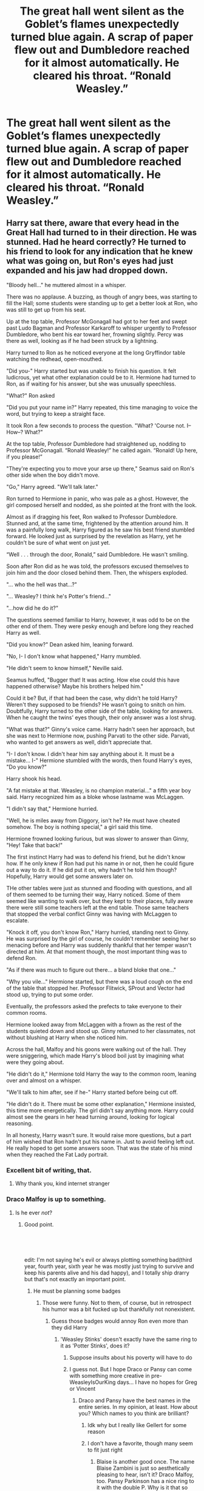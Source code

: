 #+TITLE: The great hall went silent as the Goblet’s flames unexpectedly turned blue again. A scrap of paper flew out and Dumbledore reached for it almost automatically. He cleared his throat. “Ronald Weasley.”

* The great hall went silent as the Goblet’s flames unexpectedly turned blue again. A scrap of paper flew out and Dumbledore reached for it almost automatically. He cleared his throat. “Ronald Weasley.”
:PROPERTIES:
:Author: Vercalos
:Score: 232
:DateUnix: 1612216435.0
:DateShort: 2021-Feb-02
:FlairText: Prompt
:END:

** Harry sat there, aware that every head in the Great Hall had turned to in their direction. He was stunned. Had he heard correctly? He turned to his friend to look for any indication that he knew what was going on, but Ron's eyes had just expanded and his jaw had dropped down.

"Bloody hell..." he muttered almost in a whisper.

There was no applause. A buzzing, as though of angry bees, was starting to fill the Hall; some students were standing up to get a better look at Ron, who was still to get up from his seat.

Up at the top table, Professor McGonagall had got to her feet and swept past Ludo Bagman and Professor Karkaroff to whisper urgently to Professor Dumbledore, who bent his ear toward her, frowning slightly. Percy was there as well, looking as if he had been struck by a lightning.

Harry turned to Ron as he noticed everyone at the long Gryffindor table watching the redhead, open-mouthed.

"Did you-" Harry started but was unable to finish his question. It felt ludicrous, yet what other explanation could be to it. Hermione had turned to Ron, as if waiting for his answer, but she was unusually speechless.

"What?" Ron asked

"Did you put your name in?" Harry repeated, this time managing to voice the word, but trying to keep a straight face.

It took Ron a few seconds to process the question. "What? 'Course not. I-- How--? What?"

At the top table, Professor Dumbledore had straightened up, nodding to Professor McGonagall. “Ronald Weasley!” he called again. “Ronald! Up here, if you please!”

"They're expecting you to move your arse up there," Seamus said on Ron's other side when the boy didn't move.

"Go," Harry agreed. "We'll talk later."

Ron turned to Hermione in panic, who was pale as a ghost. However, the girl composed herself and nodded, as she pointed at the front with the look.

Almost as if dragging his feet, Ron walked to Professor Dumbledore. Stunned and, at the same time, frightened by the attention around him. It was a painfully long walk, Harry figured as he saw his best friend stumbled forward. He looked just as surprised by the revelation as Harry, yet he couldn't be sure of what went on just yet.

“Well . . . through the door, Ronald,” said Dumbledore. He wasn't smiling.

Soon after Ron did as he was told, the professors excused themselves to join him and the door closed behind them. Then, the whispers exploded.

"... who the hell was that...?"

"... Weasley? I think he's Potter's friend..."

"...how did he do it?"

The questions seemed familiar to Harry, however, it was odd to be on the other end of them. They were pesky enough and before long they reached Harry as well.

"Did you know?" Dean asked him, leaning forward.

"No, I- I don't know what happened," Harry mumbled.

"He didn't seem to know himself," Neville said.

Seamus huffed, "Bugger that! It was acting. How else could this have happened otherwise? Maybe his brothers helped him."

Could it be? But, if that had been the case, why didn't he told Harry? Weren't they supposed to be friends? He wasn't going to snitch on him. Doubtfully, Harry turned to the other side of the table, looking for answers. When he caught the twins' eyes though, their only answer was a lost shrug.

"What was that?" Ginny's voice came. Harry hadn't seen her approach, but she was next to Hermione now, pushing Parvati to the other side. Parvati, who wanted to get answers as well, didn't appreciate that.

"I- I don't know. I didn't hear him say anything about it. It must be a mistake... I-" Hermione stumbled with the words, then found Harry's eyes, "Do you know?"

Harry shook his head.

"A fat mistake at that. Weasley, is no champion material..." a fifth year boy said. Harry recognized him as a bloke whose lastname was McLaggen.

"I didn't say that," Hermione hurried.

"Well, he is miles away from Diggory, isn't he? He must have cheated somehow. The boy is nothing special," a girl said this time.

Hermione frowned looking furious, but was slower to answer than Ginny, "Hey! Take that back!"

The first instinct Harry had was to defend his friend, but he didn't know how. If he only knew if Ron had put his name in or not, then he could figure out a way to do it. If he did put it on, why hadn't he told him though? Hopefully, Harry would get some answers later on.

THe other tables were just as stunned and flooding with questions, and all of them seemed to be turning their way, Harry noticed. Some of them seemed like wanting to walk over, but they kept to their places, fully aware there were still some teachers left at the end table. Those same teachers that stopped the verbal conflict Ginny was having with McLaggen to escalate.

"Knock it off, you don't know Ron," Harry hurried, standing next to Ginny. He was surprised by the girl of course, he couldn't remember seeing her so menacing before and Harry was suddenly thankful that her temper wasn't directed at him. At that moment though, the most important thing was to defend Ron.

"As if there was much to figure out there... a bland bloke that one..."

"Why you vile..." Hermione started, but there was a loud cough on the end of the table that stopped her. Professor Flitwick, SProut and Vector had stood up, trying to put some order.

Eventually, the professors asked the prefects to take everyone to their common rooms.

Hermione looked away from McLaggen with a frown as the rest of the students quieted down and stood up. Ginny returned to her classmates, not without blushing at Harry when she noticed him.

Across the hall, Malfoy and his goons were walking out of the hall. They were sniggering, which made Harry's blood boil just by imagining what were they going about.

"He didn't do it," Hermione told Harry the way to the common room, leaning over and almost on a whisper.

"We'll talk to him after, see if he-" Harry started before being cut off.

"He didn't do it. There must be some other explanation," Hermione insisted, this time more energetically. The girl didn't say anything more. Harry could almost see the gears in her head turning around, looking for logical reasoning.

In all honesty, Harry wasn't sure. It would raise more questions, but a part of him wished that Ron hadn't put his name in. Just to avoid feeling left out. He really hoped to get some answers soon. That was the state of his mind when they reached the Fat Lady portrait.
:PROPERTIES:
:Author: Jon_Riptide
:Score: 273
:DateUnix: 1612220666.0
:DateShort: 2021-Feb-02
:END:

*** Excellent bit of writing, that.
:PROPERTIES:
:Author: Vercalos
:Score: 66
:DateUnix: 1612221823.0
:DateShort: 2021-Feb-02
:END:

**** Why thank you, kind internet stranger
:PROPERTIES:
:Author: Jon_Riptide
:Score: 45
:DateUnix: 1612222892.0
:DateShort: 2021-Feb-02
:END:


*** Draco Malfoy is up to something.
:PROPERTIES:
:Author: cest_la_via
:Score: 30
:DateUnix: 1612228486.0
:DateShort: 2021-Feb-02
:END:

**** Is he ever /not/?
:PROPERTIES:
:Author: Vercalos
:Score: 30
:DateUnix: 1612238521.0
:DateShort: 2021-Feb-02
:END:

***** Good point.

​

​

edit: I'm not saying he's evil or always plotting something bad(third year, fourth year, sixth year he was mostly just trying to survive and keep his parents alive and his dad happy), and I totally ship drarry but that's not exactly an important point.
:PROPERTIES:
:Author: cest_la_via
:Score: 5
:DateUnix: 1612249133.0
:DateShort: 2021-Feb-02
:END:

****** He must be planning some badges
:PROPERTIES:
:Author: Jon_Riptide
:Score: 4
:DateUnix: 1612279177.0
:DateShort: 2021-Feb-02
:END:

******* Those were funny. Not to them, of course, but in retrospect his humor was a bit fucked up but thankfully not nonexistent.
:PROPERTIES:
:Author: cest_la_via
:Score: 4
:DateUnix: 1612282327.0
:DateShort: 2021-Feb-02
:END:

******** Guess those badges would annoy Ron even more than they did Harry
:PROPERTIES:
:Author: Jon_Riptide
:Score: 4
:DateUnix: 1612282725.0
:DateShort: 2021-Feb-02
:END:

********* 'Weasley Stinks' doesn't exactly have the same ring to it as 'Potter Stinks', does it?
:PROPERTIES:
:Author: cest_la_via
:Score: 1
:DateUnix: 1612284628.0
:DateShort: 2021-Feb-02
:END:

********** Suppose insults about his poverty will have to do
:PROPERTIES:
:Author: Bleepbloopbotz2
:Score: 2
:DateUnix: 1612284731.0
:DateShort: 2021-Feb-02
:END:


********** I guess not. But I hope Draco or Pansy can come with something more creative in pre-WeasleyIsOurKing days... I have no hopes for Greg or Vincent
:PROPERTIES:
:Author: Jon_Riptide
:Score: 1
:DateUnix: 1612284711.0
:DateShort: 2021-Feb-02
:END:

*********** Draco and Pansy have the best names in the entire series. In my opinion, at least. How about you? Which names to you think are brilliant?
:PROPERTIES:
:Author: cest_la_via
:Score: 1
:DateUnix: 1612285091.0
:DateShort: 2021-Feb-02
:END:

************ Idk why but I really like Gellert for some reason
:PROPERTIES:
:Author: redpxtato
:Score: 1
:DateUnix: 1612293991.0
:DateShort: 2021-Feb-02
:END:


************ I don't have a favorite, though many seem to fit just right
:PROPERTIES:
:Author: Jon_Riptide
:Score: 1
:DateUnix: 1612286730.0
:DateShort: 2021-Feb-02
:END:

************* Blaise is another good once. The name Blaise Zambini is just so aesthetically pleasing to hear, isn't it? Draco Malfoy, too. Pansy Parkinson has a nice ring to it with the double P. Why is it that so many Slytherins had such good names?

Could you give an example? Of one's that fit 'just right', I mean. Names.
:PROPERTIES:
:Author: cest_la_via
:Score: 1
:DateUnix: 1612289543.0
:DateShort: 2021-Feb-02
:END:

************** Cornelius (Same as Bartemius). Has this sense of man of power and traditions but also not particularly of action

Luna. Simple but effective. Has this ethereal imaginative personality to it being all about the moon. And, as a spanish speaking dude, I have to say it has a nice ring in english.

Albus. Of all of his names, it seems to fit him this is the one people know him by.

Bellatrix. Another good one.

Filius Flitwick has a ring to it as well.
:PROPERTIES:
:Author: Jon_Riptide
:Score: 1
:DateUnix: 1612289946.0
:DateShort: 2021-Feb-02
:END:

*************** JK Rowling definitely had a certain talent. Doesn't it mean 'Moon'? My Spanish is shit despite studying it for three-four years give or take.
:PROPERTIES:
:Author: cest_la_via
:Score: 1
:DateUnix: 1612291449.0
:DateShort: 2021-Feb-02
:END:

**************** It means moon
:PROPERTIES:
:Author: Jon_Riptide
:Score: 1
:DateUnix: 1612291778.0
:DateShort: 2021-Feb-02
:END:


*** Thank you to the other kind internet stranger that gave this a silver
:PROPERTIES:
:Author: Jon_Riptide
:Score: 30
:DateUnix: 1612224560.0
:DateShort: 2021-Feb-02
:END:


*** Thanks to the wealthy internet stranger who gave this gold
:PROPERTIES:
:Author: Jon_Riptide
:Score: 19
:DateUnix: 1612240934.0
:DateShort: 2021-Feb-02
:END:


*** Thank you to the third kind internet stranger who gave this a Hugz award. Many more kind strangers on the internet than one would imagine there to be.
:PROPERTIES:
:Author: Jon_Riptide
:Score: 20
:DateUnix: 1612224831.0
:DateShort: 2021-Feb-02
:END:


*** Write more! Write more! I want to know more!
:PROPERTIES:
:Author: NotSoSnarky
:Score: 4
:DateUnix: 1612333446.0
:DateShort: 2021-Feb-03
:END:

**** I can't go that deep into random prompts when I have 7 WIPs waiting around
:PROPERTIES:
:Author: Jon_Riptide
:Score: 3
:DateUnix: 1612337785.0
:DateShort: 2021-Feb-03
:END:


*** :0 i need more. Thank you for writing this. Do you do full length fanfics?
:PROPERTIES:
:Author: Flemseltje
:Score: 5
:DateUnix: 1612254548.0
:DateShort: 2021-Feb-02
:END:

**** I do. But already have too many WIPs
:PROPERTIES:
:Author: Jon_Riptide
:Score: 2
:DateUnix: 1612279252.0
:DateShort: 2021-Feb-02
:END:


*** Thnx to [[/u/Specific_Tank715]], [[/u/bhumikaagrawal059]] and[[/u/PuzzleheadedPool1]] for awards. This is turning to be a popular one
:PROPERTIES:
:Author: Jon_Riptide
:Score: 2
:DateUnix: 1612281565.0
:DateShort: 2021-Feb-02
:END:


*** !redditGalleon
:PROPERTIES:
:Author: darkeagle69
:Score: 3
:DateUnix: 1612253760.0
:DateShort: 2021-Feb-02
:END:

**** Doesn't work on this sub, I'm afraid. Only [[/r/harrypotter][r/harrypotter]].
:PROPERTIES:
:Author: Miqdad_Suleman
:Score: 2
:DateUnix: 1612278694.0
:DateShort: 2021-Feb-02
:END:

***** Yeah i noticed, what a shame
:PROPERTIES:
:Author: darkeagle69
:Score: 2
:DateUnix: 1612279214.0
:DateShort: 2021-Feb-02
:END:


***** Intention is good enough
:PROPERTIES:
:Author: Jon_Riptide
:Score: 2
:DateUnix: 1612279199.0
:DateShort: 2021-Feb-02
:END:


*** Great writing!
:PROPERTIES:
:Author: YOB1997
:Score: 2
:DateUnix: 1612274852.0
:DateShort: 2021-Feb-02
:END:

**** Thnx
:PROPERTIES:
:Author: Jon_Riptide
:Score: 1
:DateUnix: 1612279207.0
:DateShort: 2021-Feb-02
:END:


** What's interesting here is that you could do it at least two different ways. I initially read it as Ron being chosen /instead/ of Harry. But then I thought, what if Ron was chosen /in addition/ to Harry? I would love to read that.
:PROPERTIES:
:Author: academico5000
:Score: 57
:DateUnix: 1612237993.0
:DateShort: 2021-Feb-02
:END:

*** I've read a super cracky bashy version of that. I can find it if you want. It's not that great from what I remember.

I've also read one that was good where one of the twins or both the twins were selected. Humor based, but not bashy like the first.
:PROPERTIES:
:Author: MastrWalkrOfSky
:Score: 17
:DateUnix: 1612238647.0
:DateShort: 2021-Feb-02
:END:

**** Link please.
:PROPERTIES:
:Author: Two_faced_nibb
:Score: 6
:DateUnix: 1612239077.0
:DateShort: 2021-Feb-02
:END:

***** [[https://www.fanfiction.net/s/5483280/1/Harry-Potter-and-the-Champion-s-Champion]] - bashing one

I'll link others when I find them. I distinctly remember 2 fics. One where just one of the twins is selected and it plays out. The other where one twin is selected, then the other changes their name so they have the same name so they can compete and the judges just kinda shrug about it.
:PROPERTIES:
:Author: MastrWalkrOfSky
:Score: 12
:DateUnix: 1612239675.0
:DateShort: 2021-Feb-02
:END:

****** Thank you :)
:PROPERTIES:
:Author: Two_faced_nibb
:Score: 4
:DateUnix: 1612239758.0
:DateShort: 2021-Feb-02
:END:

******* I'm face palming for forgetting this one. If you haven't already read it, here it is.

[[https://www.fanfiction.net/s/4536005/40/Oh-God-Not-Again]] - has a twin in it with harry. A classic comedy fic.
:PROPERTIES:
:Author: MastrWalkrOfSky
:Score: 11
:DateUnix: 1612240050.0
:DateShort: 2021-Feb-02
:END:


****** I literally have been laughing so hard it turned into crying. I forgot this existed and was so freaking hilarious. Great recommendation 👍
:PROPERTIES:
:Author: StolenPens
:Score: 0
:DateUnix: 1612304231.0
:DateShort: 2021-Feb-03
:END:


**** linkffn(Too Many Champions) might be one of those?
:PROPERTIES:
:Author: Miqdad_Suleman
:Score: 1
:DateUnix: 1612278741.0
:DateShort: 2021-Feb-02
:END:

***** [[https://www.fanfiction.net/s/13484792/1/][*/Too Many Champions/*]] by [[https://www.fanfiction.net/u/11300541/maschl][/maschl/]]

#+begin_quote
  Harry and Hermione decide to help Fred and George to enter their names into the Goblet of Fire. Then, they enter some more names. Chaos ensues... A story that combines humour, logic, canon concepts, and some unique plot bunnies into a 4th-year tale that's hopefully different. COMPLETE
#+end_quote

^{/Site/:} ^{fanfiction.net} ^{*|*} ^{/Category/:} ^{Harry} ^{Potter} ^{*|*} ^{/Rated/:} ^{Fiction} ^{T} ^{*|*} ^{/Chapters/:} ^{13} ^{*|*} ^{/Words/:} ^{82,506} ^{*|*} ^{/Reviews/:} ^{739} ^{*|*} ^{/Favs/:} ^{2,334} ^{*|*} ^{/Follows/:} ^{1,784} ^{*|*} ^{/Updated/:} ^{Oct} ^{17,} ^{2020} ^{*|*} ^{/Published/:} ^{Jan} ^{24,} ^{2020} ^{*|*} ^{/Status/:} ^{Complete} ^{*|*} ^{/id/:} ^{13484792} ^{*|*} ^{/Language/:} ^{English} ^{*|*} ^{/Genre/:} ^{Humor/Adventure} ^{*|*} ^{/Characters/:} ^{<Harry} ^{P.,} ^{Hermione} ^{G.>} ^{*|*} ^{/Download/:} ^{[[http://www.ff2ebook.com/old/ffn-bot/index.php?id=13484792&source=ff&filetype=epub][EPUB]]} ^{or} ^{[[http://www.ff2ebook.com/old/ffn-bot/index.php?id=13484792&source=ff&filetype=mobi][MOBI]]}

--------------

*FanfictionBot*^{2.0.0-beta} | [[https://github.com/FanfictionBot/reddit-ffn-bot/wiki/Usage][Usage]] | [[https://www.reddit.com/message/compose?to=tusing][Contact]]
:PROPERTIES:
:Author: FanfictionBot
:Score: 4
:DateUnix: 1612278764.0
:DateShort: 2021-Feb-02
:END:


** Surely he had misheard. Surely.

"Ronald Weasley! Up here!" Dumbledore called out again, his voice stony.

No, no he hadn't.

Ron got up on shaky legs, aware that every head in the great hall was looking in his direction. There was no applause, just silence. Ron felt guilty for thinking so badly of Harry when his name had been called out.

Now he had been called out.

"Bloody hell," he muttered.

Hermione placed a hand on his shoulder and squeezed, he turned to see her shoot an uncertain smile at him.

"Go on Ron," Ginny said, a few places away, trying to reassure him.

Ron nodded, more to assure himself, and started walking up to the head table. A steady buzz started to pick up in the Great Hall, and Ron felt himself hearing quite a few snide comments and picked out one voice in particular.

Draco Malfoy.

Ron clenched his fists as he reached the head table. What a prick.

"Ronald, through the door," Dumbledore said, his usual cheer and the twinkle in his eyes missing.

"Professor you have to believe me! I didn't put my name in!" Ron said vehemently, his previous desire to be in the tournament vanishing. He could hear Professor McGonagall take a sharp breath.

Dumbledore placed a hand on his shoulder, "I believe you, my boy." He said after a pause. Ron looked up gratefully.

Dumbledore gently steered him through the door and closed it behind them, the murmur of the Great Hall falling silent.

"Ron?!" Harry started, from the corner of the room, shooting up from his seat. Near him were the other champions, Barty Crouch, Ludo Bagman, and Professor Moody. Ron gulped.

"Hi mate," he offered, with a weak smile. Bloody hell.
:PROPERTIES:
:Author: Axel292
:Score: 36
:DateUnix: 1612243290.0
:DateShort: 2021-Feb-02
:END:


** u/SanityPlanet:
#+begin_quote
  The great hall went silent as the Goblet's flames unexpectedly turned blue again. A scrap of paper flew out and Dumbledore reached for it almost automatically. He cleared his throat. “Ronald Weasley.”

   

  Ron looked up in shock. "Yes, Headmaster?"

   

  A quiet wave of excited murmurs spread throughout the Great Hall. It was finally Ron's time to shine, to show his family that he could achieve just as much as his brothers. For once, something important was happening to /him/, not Harry. And it was just his luck that Harry was in the loo, so he wasn't around to see Ron's big moment.

   

  "Do you know where Harry went?" Dumbledore continued. "The Goblet has chosen him as the fourth Triwizard Champion."
#+end_quote
:PROPERTIES:
:Author: SanityPlanet
:Score: 98
:DateUnix: 1612239506.0
:DateShort: 2021-Feb-02
:END:

*** I laughed so hard for a good couple of minutes and now I think my mother is considering taking me to get my mental stability checked.
:PROPERTIES:
:Author: BookHoarder_Phoenix
:Score: 23
:DateUnix: 1612253938.0
:DateShort: 2021-Feb-02
:END:


*** LMAO
:PROPERTIES:
:Author: kikechan
:Score: 3
:DateUnix: 1612635034.0
:DateShort: 2021-Feb-06
:END:


** I remember reading this in a fic, a while ago. I haven't been able to find it since that day but it was on a website other than ao3 or ffn and it was a bash fic against Ron. Not bashing his character, just a super cracky fic where he was so stupid and annoying that the teachers put his name in the Goblet of Fire in an attempt to enter him into the tournament to kill him.
:PROPERTIES:
:Author: paleocacher
:Score: 6
:DateUnix: 1612254712.0
:DateShort: 2021-Feb-02
:END:

*** Do you know what fanfic it was?
:PROPERTIES:
:Author: Ravvvvvy
:Score: 4
:DateUnix: 1612289154.0
:DateShort: 2021-Feb-02
:END:

**** No, I wish I did but I don't. I think it was on the fanfic recommendations list on TV tropes though.
:PROPERTIES:
:Author: paleocacher
:Score: 3
:DateUnix: 1612291299.0
:DateShort: 2021-Feb-02
:END:


** Ron's eyes bugged out of his skull, and he looked around wildly - but just before his brothers could grab him and drag him from the hall, the Goblet burned brightly once more.

"Hermione Granger."

The girl in question dropped her goblet, but before she could say anything, the goblet burned once more. and again. and again.

Faster and faster, scraps of names flew from the goblet - the flame licking higher into the hall, eventually growing into a spire that made the enchantment on the ceiling spark in anger when they touched.

Name after name came spewing forth in a tide of paper and names, prompting everyone to flee as the goblet was buried beneath a growing hill of names, fire bursting forth like a paper volcano.

When the current students' names were exhausted, the Goblet seemed to draw upon older and older ones - the parchment scraps grew more yellow, brittle and dusty, and soon enough, they were forming clumps that floated across the hall like demented clouds, raining paper down on anyone who dared come forth from the conjured shelters.

Eventually, the Goblet seemed to stutter, and spark, before cracking in half and exploding upwards, tearing a hole into the ceiling and allowing real snow to join the banks of paper that littered the great hall.
:PROPERTIES:
:Author: Uncommonality
:Score: 18
:DateUnix: 1612258403.0
:DateShort: 2021-Feb-02
:END:

*** Goblet of Fire.exe has stopped working.

Send Report

Don't Send
:PROPERTIES:
:Author: asifbaig
:Score: 10
:DateUnix: 1612292453.0
:DateShort: 2021-Feb-02
:END:


** Remindme!1month
:PROPERTIES:
:Author: stretchtite666
:Score: 7
:DateUnix: 1612231293.0
:DateShort: 2021-Feb-02
:END:

*** I will be messaging you in 1 month on [[http://www.wolframalpha.com/input/?i=2021-03-02%2002:01:33%20UTC%20To%20Local%20Time][*2021-03-02 02:01:33 UTC*]] to remind you of [[https://np.reddit.com/r/HPfanfiction/comments/lafatr/the_great_hall_went_silent_as_the_goblets_flames/gloid8a/?context=3][*this link*]]

[[https://np.reddit.com/message/compose/?to=RemindMeBot&subject=Reminder&message=%5Bhttps%3A%2F%2Fwww.reddit.com%2Fr%2FHPfanfiction%2Fcomments%2Flafatr%2Fthe_great_hall_went_silent_as_the_goblets_flames%2Fgloid8a%2F%5D%0A%0ARemindMe%21%202021-03-02%2002%3A01%3A33%20UTC][*6 OTHERS CLICKED THIS LINK*]] to send a PM to also be reminded and to reduce spam.

^{Parent commenter can} [[https://np.reddit.com/message/compose/?to=RemindMeBot&subject=Delete%20Comment&message=Delete%21%20lafatr][^{delete this message to hide from others.}]]

--------------

[[https://np.reddit.com/r/RemindMeBot/comments/e1bko7/remindmebot_info_v21/][^{Info}]]

[[https://np.reddit.com/message/compose/?to=RemindMeBot&subject=Reminder&message=%5BLink%20or%20message%20inside%20square%20brackets%5D%0A%0ARemindMe%21%20Time%20period%20here][^{Custom}]]
[[https://np.reddit.com/message/compose/?to=RemindMeBot&subject=List%20Of%20Reminders&message=MyReminders%21][^{Your Reminders}]]
[[https://np.reddit.com/message/compose/?to=Watchful1&subject=RemindMeBot%20Feedback][^{Feedback}]]
:PROPERTIES:
:Author: RemindMeBot
:Score: 3
:DateUnix: 1612231314.0
:DateShort: 2021-Feb-02
:END:


** [deleted]
:PROPERTIES:
:Score: -6
:DateUnix: 1612289638.0
:DateShort: 2021-Feb-02
:END:

*** u/Bleepbloopbotz2:
#+begin_quote
  'Ron's ' laziness potentially killed Harry.
#+end_quote

Er, how ?
:PROPERTIES:
:Author: Bleepbloopbotz2
:Score: 4
:DateUnix: 1612291176.0
:DateShort: 2021-Feb-02
:END:

**** Look down
:PROPERTIES:
:Author: Ravvvvvy
:Score: -1
:DateUnix: 1612331075.0
:DateShort: 2021-Feb-03
:END:


*** this feels.. incredibly bashy lmao
:PROPERTIES:
:Author: ourfoxholedyouth
:Score: 5
:DateUnix: 1612293693.0
:DateShort: 2021-Feb-02
:END:

**** It's like the ffn review section
:PROPERTIES:
:Author: Bleepbloopbotz2
:Score: 4
:DateUnix: 1612293795.0
:DateShort: 2021-Feb-02
:END:


*** u/CryptidGrimnoir:
#+begin_quote
  As you can tell I think of Ron as a fat lazy character who would be a beggar on the streets if he didn't have such amazing brothers
#+end_quote

Ron is not fat. Ron is not lazy.

Ron got seven O.W.L.s, failing only History of Magic and Divination.

Ron can cast a Patronus

Ron is the equal of his brothers

#+begin_quote
  wasn't friends with Ron or Hermione
#+end_quote

Ron was friends with himself?

#+begin_quote
  For goodness sake Ron almost killed Harry if he wasn't so lazy by dragging Harry down.
#+end_quote

What the heck are you talking about?

Ron stood on a broken leg and looked a presumed mass murderer in the eye and declared his intent to die for his friend.

We should all strive to be as good a friend as Ron.
:PROPERTIES:
:Author: CryptidGrimnoir
:Score: 3
:DateUnix: 1612309947.0
:DateShort: 2021-Feb-03
:END:

**** [deleted]
:PROPERTIES:
:Score: -2
:DateUnix: 1612325236.0
:DateShort: 2021-Feb-03
:END:

***** u/Bleepbloopbotz2:
#+begin_quote
  Dean, and Neville easily surpassed Ron in helpfulness.
#+end_quote

When ? Besides Neville letting that mass murderer in and all that

#+begin_quote
  was perfectly fine,
#+end_quote

Harry was not fine, he was incredibly paranoid and thought the others were conspiring behind his back

#+begin_quote
  Househusband
#+end_quote

Fanon. And even if it wasn't there is nothing wrong with that. Ron is also the only of his brothers to destroy a Horcrux which was /kinda/ important

#+begin_quote
  Harry was going to to do that when he met Ron.
#+end_quote

Harry didn't read through his textbooks before arriving at school. Harry being an eager learning beaver without Ron is fanon

#+begin_quote
  BECAUSE JK ROWLING FELT LIKE IT
#+end_quote

Yeah. It's called being the author

#+begin_quote
  Defense is a natural talent he got and passed to his kids
#+end_quote

Prove it
:PROPERTIES:
:Author: Bleepbloopbotz2
:Score: 5
:DateUnix: 1612364279.0
:DateShort: 2021-Feb-03
:END:

****** [deleted]
:PROPERTIES:
:Score: -1
:DateUnix: 1612382719.0
:DateShort: 2021-Feb-03
:END:

******* u/CryptidGrimnoir:
#+begin_quote
  I can't help but notice you only reply to the fewest of the things i stated above. That makes me feel like you accept everything else even if you dislike it including what I showed on exactly how Ron got 7 OWLS.
#+end_quote

Not necessarily. He may have had a more expedient response to what he actually replied to.

Do not take passivity for agreement.

#+begin_quote
  Also even if Neville was the one who let in the alleged mass murderer in 5th year the headmaster and head of houses knew Sirius was innocent.
#+end_quote

First of all, it was third year. Second of all, not a single one of the professors believed that Sirius Black was innocent--remember, he was imprisoned for killing twelve people with a single curse, not for selling out the Potters.

#+begin_quote
  Even then Dean has a spotless record compared to Ron
#+end_quote

In terms of discipline? There's no actual evidence that Dean didn't get his fair share of trouble. And even if he did manage to never get a detention, that's not exactly an endorsement of his character from a story-telling standpoint.

#+begin_quote
  Ron broke countless school rules and has nothing special like the boy who lived title and skill to prove to be prefect.
#+end_quote

Hermione broke many more rules than Lavender or Parvati and yet she was named a prefect.

Ron also has a Special Award for Services to the School to his name--which is more than you can say for Neville or Dean.

#+begin_quote
  He also has a bad temper and can be petty as you can see Ron ended up being as prefect.
#+end_quote

If you're talking about his threatening Seamus with detention, keep in mind, the boy had outright stated he believed that Harry was lying about what happened to Cedric and had insinuated Ron was stupid for believing it.

That could have easily gotten him written up in the first place.

#+begin_quote
  In the Cursed Child Ron was not exactly a househusband but we are told he was originally an auror but decided to quit.
#+end_quote

That play was a travesty for Ron's character, but if you want to play that card, then I'll respond in kind.

Ron chose to leave a very high-stress job where he was in a constant state of danger in fighting Dark Wizards. He'd had his fill of fighting.

#+begin_quote
  Then he goes to work at his brother's shot where he is not a partner he is below George and Harry.
#+end_quote

Why should Ron be an equal partner with the founder and financier of the shop?

#+begin_quote
  Had any of the Weasley brothers tagged along with Harry, Ron, or Hermione in Deathly Hallows they could've destroyed horcruxes too
#+end_quote

Perhaps, but Ron confronted the horcrux that had affected him most personally. He slew his greatest demon in destroying it--and that was /after/ jumping into a freezing cold pond, in the dead of winter, /fully-clothed/ to save Harry's life.

#+begin_quote
  And the comment about the author feeling like it is because she stated in an interview that Harry and Hermione fit better but she paired Hermione with Ron because of some reason.
#+end_quote

Rowling wrote the series from scratch. What she says goes. Get over it.

#+begin_quote
  (Albus was capable of casting basic charms successfully such as the Unlocking Charm, Engorgement Charm, Cushioning Charm and the Fire-Making Spell. He was also shown to have a natural affinity at casting his father's signature spell, the Disarming Charm.[10])
#+end_quote

None of those are particularly difficult magic. The Disarming Charm is something /second-years/ are taught.

#+begin_quote
  That is from harry potter fandom which states facts, it shows instinctual talent in is father's signature spell. Also we know magical abilities and affinities are heriditary as Metamorphicgi run in the Black family, Parseltongue in Slytherin, and Flying in the Potters.
#+end_quote

You're comparing elementary and intermediate /coursework/ to profoundly rare and difficult magics, with the exception of flying.

#+begin_quote
  Personally I feel Ron Weasley is a brave character who is lacking in ambitions and has grown up from the annoying and terrible child and teen character he was into a good person. However, Ron never had the ambitions to be the breadwinner in the family, he would always stay content with what he had and not more.
#+end_quote

You pitched a fit about how Ron was an awful character for two days, and you expect us to believe that you like him--when /Cursed Child/ is nearly universally agreed to be an awful display of his character.

And there is no shame in not having ambition--why should Ron have to be the breadwinner? And why on /earth/ is it wrong that Ron be /content/ with what he had?
:PROPERTIES:
:Author: CryptidGrimnoir
:Score: 2
:DateUnix: 1612391368.0
:DateShort: 2021-Feb-04
:END:


******* u/Bleepbloopbotz2:
#+begin_quote
  and head of houses knew Sirius was innocent
#+end_quote

Prove it. And Neville can't go through a single day without fucking up. Not exactly an inspiring role model He's pathetic really

#+begin_quote
  Even then Dean has a spotless record compared to Ron.
#+end_quote

How do you know ?

#+begin_quote
  . In the Cursed Child Ron was not exactly a househusband
#+end_quote

So you lied

And then I just couldn't keep reading your garbled block of text

And don't quote the wiki lol. They treat the Lego games as canon
:PROPERTIES:
:Author: Bleepbloopbotz2
:Score: 0
:DateUnix: 1612384604.0
:DateShort: 2021-Feb-04
:END:

******** u/Why634:
#+begin_quote
  Prove it. And Neville can't go through a single day without fucking up. Not exactly an inspiring role model He's pathetic really
#+end_quote

Lmao why are you always attacking Neville? He's not exactly my favorite character either, but he's not /that/ bad.
:PROPERTIES:
:Author: Why634
:Score: 1
:DateUnix: 1612386969.0
:DateShort: 2021-Feb-04
:END:

********* I think he's sick of Neville being Independent!Harry's right hand more than anything else.
:PROPERTIES:
:Author: CryptidGrimnoir
:Score: 2
:DateUnix: 1612387129.0
:DateShort: 2021-Feb-04
:END:

********** Yeah pretty much
:PROPERTIES:
:Author: Bleepbloopbotz2
:Score: 3
:DateUnix: 1612387256.0
:DateShort: 2021-Feb-04
:END:

*********** Eh, I can definitely see where you're coming from. But I still have a soft spot for Neville.
:PROPERTIES:
:Author: CryptidGrimnoir
:Score: 2
:DateUnix: 1612391458.0
:DateShort: 2021-Feb-04
:END:


********* I just don't like him in fics 😠😠😠😠😠😠☠
:PROPERTIES:
:Author: Bleepbloopbotz2
:Score: 0
:DateUnix: 1612387146.0
:DateShort: 2021-Feb-04
:END:


******* [deleted]
:PROPERTIES:
:Score: -1
:DateUnix: 1612384273.0
:DateShort: 2021-Feb-04
:END:

******** First of all, they weren't conspiring against Harry. They were just talking about how they thought Dumbledore would have provided Harry a plan for the Horcrux Hunt.

Second of all, Hermione is her own person. If she was unsatisfied with how the Horcrux Hunt was going, that's on /her/, not Ron.
:PROPERTIES:
:Author: Why634
:Score: 3
:DateUnix: 1612387181.0
:DateShort: 2021-Feb-04
:END:


***** Is this what happens to harmony authors?
:PROPERTIES:
:Author: Uncommonality
:Score: 3
:DateUnix: 1612353960.0
:DateShort: 2021-Feb-03
:END:

****** I hate Ron, not hermione
:PROPERTIES:
:Author: Ravvvvvy
:Score: 0
:DateUnix: 1612381632.0
:DateShort: 2021-Feb-03
:END:


***** u/CryptidGrimnoir:
#+begin_quote
  Hmm, lets see.
#+end_quote

Yes...let's.

#+begin_quote
  The fat part was a mistake on my part.
#+end_quote

Considering Ron is described as tall and skinny--or long and lanky--in literally every book, this is a mistake that would have been very easy not to make.

#+begin_quote
  He is lazy as he would have failed his OWLS if Hermione didn't help him at all.
#+end_quote

Ron was joking when he said that without Hermione's help with her notes, he'd fail his O.W.L.s

#+begin_quote
  Before you say Harry was in the same situation he was because of Ron. When you enter a whole new world you want to learn as much about it as you can. Harry was going to to do that when he met Ron. Suddenly he becomes more lazy and barely wants to learn anything.
#+end_quote

Harry does not become more lazy--the books say that he and Ron do study together. They just have bad time management skills--but a good chunk of this is Quidditch practice.

But what Harry craves more than anything else is companionship. He wants friends. He wants a family.

#+begin_quote
  As for Ron being the equal of his brothers lets compare them shall we.
#+end_quote

Yes, let's.

#+begin_quote
  Fred and George - Created a huge franchise of prank supplies that made them riches.
#+end_quote

They worked /together/ and they found a market that was /desperate/ for a laugh.

And they had Harry's /Triwizard/ winnings which gave them a leg up they desperately needed.

#+begin_quote
  Percy - Achieved high sucess in the Ministry, Prefect, Head boy
#+end_quote

Percy was a professional butt-kisser that wormed his way into politics by playing the game.

Ron refused outright to stoop to Percy's level when he was made Prefect.

#+begin_quote
  Househusband,
#+end_quote

/Retired Auror./ And even if he was a househusband, there's nothing wrong with that.

#+begin_quote
  got Prefect because Dumbledore had pity on him. Before you say Ron 'earned' his badge lets look at this. Dean, and Neville easily surpassed Ron in helpfulness. Harry would've gotten the badge had he been in a better place.
#+end_quote

nd Ron wasn't just given Prefect out of pity. Dumbledore thought Harry had too much on his plate.

What the hell did Dean do--at /all/--for the first four books? You can count his scenes where we get actual glimpses of his character on both hands, and likely have a couple fingers left over.

I adore Neville but he was not a leader--not yet anyway. He would have been eaten alive as a Prefect.

#+begin_quote
  In Prisoner of Azkaban he yelled at Hermione about losing a pet he NEVER CARED ABOUT.
#+end_quote

There's a saying: The things we complain about the most are the things we care about the most.

Ron loved Scabbers and he thought that Hermione had let her pet roam around willy-nilly--and this was after Crookshanks had attacked Scabbers several times.

#+begin_quote
  In Goblet he betrays harry even though he knows Harry would bever do such a thing.
#+end_quote

Harry gives as good as he gets in this fight--and physically hits Ron during this.

Secondly, Ron's resentment comes from the impression that Harry is leaving him behind--up to this point, they've largely been equals, or at least have tried to be so.

#+begin_quote
  In Deathly Hallows he abandoned Hermione and Harry because he was HUNGRY. Before you say it was the horcrux's fault Harry wore it more than Ron did and was perfectly fine, and so was Hermione.
#+end_quote

Oy. They had /very/ meager rations and Ron had /never/ known hunger before--ever.

And it was too the Horcrux--the moment he disapparates and is free of its influence, Ron immediately feels remorse and wants to find his friends again.

#+begin_quote
  Now lets counter more of your points.
#+end_quote

You can try.

#+begin_quote
  He passed most of them because of Hermione's help.
#+end_quote

They did their studying /together./ They passed, /together./

And seven O.W.L.s is /nothing/ to sneeze at, considering the oh-so-brilliant Fred and George only got three each.

#+begin_quote
  Patronus was because of DA like i dont know 20 OTHER KIDS. Those kids only accomplished it because Harry taught them. But, harry was an amazing teacher and the rest of the kids had something to use.
#+end_quote

No, we only saw a half dozen Patronuses other than Harry's: Hermione, Cho, Luna, Seamus, Ernie /and/ Ron.

Not 20. Six.

And not one of Ron's siblings--not even Ginny--is shown casting a Patronus in the books.

#+begin_quote
  Before you say Harry would always be that way he had 2 parents. 1 was skilled insanely at Charms and Potions, and one in Transfiguration. Defense is a natural talent he got and passed to his kids. Proof Ron slowed Harry down and could've potentially killed him by making him more incompetent.
#+end_quote

There is /no/ evidence whatsoever that this sort of magic is genetic. Slughorn suggested it, but that's all it was, a suggestion.

If this is what you consider "proof," then I suggest you get a new dictionary.

#+begin_quote
  Lastly my last words for this incredibly long comment is...
#+end_quote

Noise.

#+begin_quote
  Ron is so forgetful of a character in the movies he only serves mainly as comic relief with most of his major lines given to Hermione or Harry.
#+end_quote

​You openly acknowledge the movies sabotaged Ron's character and you have the audacity to think that /strengthens/ your argument?

#+begin_quote
  FOR GOODNESS SAKE RON ONLY GOT THE GIRL BECAUSE JK ROWLING FELT LIKE IT. SHE ADMITTED HERSELF HERMIONE FITS A LOT BETTER WITH HARRY THAN RON.
#+end_quote

She's the writer. You're not. What she says goes.
:PROPERTIES:
:Author: CryptidGrimnoir
:Score: 2
:DateUnix: 1612393266.0
:DateShort: 2021-Feb-04
:END:

****** [removed]
:PROPERTIES:
:Score: 2
:DateUnix: 1612649315.0
:DateShort: 2021-Feb-07
:END:

******* I can't help but notice they deleted all of their comments.
:PROPERTIES:
:Author: CryptidGrimnoir
:Score: 1
:DateUnix: 1612650156.0
:DateShort: 2021-Feb-07
:END:


***** This is the most pathetic defense I have ever seen.
:PROPERTIES:
:Author: MaineSoxGuy93
:Score: 2
:DateUnix: 1612388217.0
:DateShort: 2021-Feb-04
:END:


***** sorry he's not terrible at magic, he's just average
:PROPERTIES:
:Author: Ravvvvvy
:Score: 0
:DateUnix: 1612326709.0
:DateShort: 2021-Feb-03
:END:
